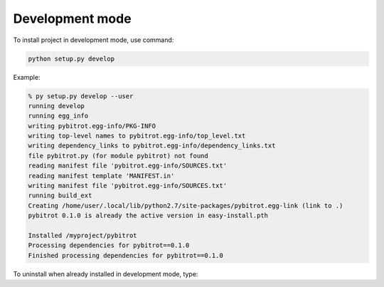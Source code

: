Development mode
================

To install project in development mode, use command:

.. code:: bash

    python setup.py develop

Example:

.. code:: bash

    % py setup.py develop --user
    running develop
    running egg_info
    writing pybitrot.egg-info/PKG-INFO
    writing top-level names to pybitrot.egg-info/top_level.txt
    writing dependency_links to pybitrot.egg-info/dependency_links.txt
    file pybitrot.py (for module pybitrot) not found
    reading manifest file 'pybitrot.egg-info/SOURCES.txt'
    reading manifest template 'MANIFEST.in'
    writing manifest file 'pybitrot.egg-info/SOURCES.txt'
    running build_ext
    Creating /home/user/.local/lib/python2.7/site-packages/pybitrot.egg-link (link to .)
    pybitrot 0.1.0 is already the active version in easy-install.pth

    Installed /myproject/pybitrot
    Processing dependencies for pybitrot==0.1.0
    Finished processing dependencies for pybitrot==0.1.0

To uninstall when already installed in development mode, type:

.. code::bash

    % py setup.py develop --uninstall --user
    running develop
    Removing /home/user/.local/lib/python2.7/site-packages/pybitrot.egg-link (link to .)
    Removing pybitrot 0.1.0 from easy-install.pth file

